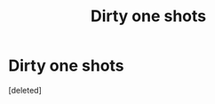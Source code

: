 #+TITLE: Dirty one shots

* Dirty one shots
:PROPERTIES:
:Score: 1
:DateUnix: 1592196409.0
:DateShort: 2020-Jun-15
:FlairText: Request
:END:
[deleted]

